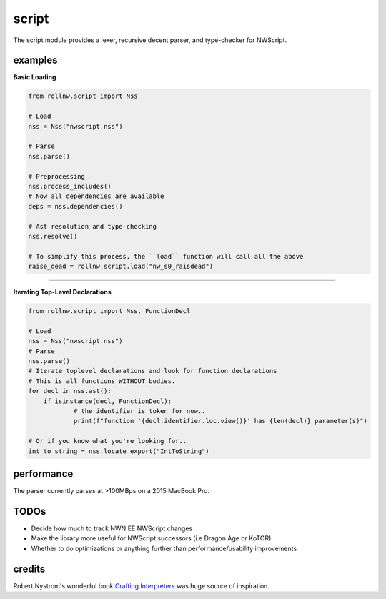script
======

The script module provides a lexer, recursive decent parser, and type-checker for NWScript.

examples
--------

**Basic Loading**

.. code:: python

    from rollnw.script import Nss

    # Load
    nss = Nss("nwscript.nss")

    # Parse
    nss.parse()

    # Preprocessing
    nss.process_includes()
    # Now all dependencies are available
    deps = nss.dependencies()

    # Ast resolution and type-checking
    nss.resolve()

    # To simplify this process, the ``load`` function will call all the above
    raise_dead = rollnw.script.load("nw_s0_raisdead")

-------------------------------------------------------------------------------

**Iterating Top-Level Declarations**

.. code:: python

    from rollnw.script import Nss, FunctionDecl

    # Load
    nss = Nss("nwscript.nss")
    # Parse
    nss.parse()
    # Iterate toplevel declarations and look for function declarations
    # This is all functions WITHOUT bodies.
    for decl in nss.ast():
    	if isinstance(decl, FunctionDecl):
    		# the identifier is token for now..
    		print(f"function '{decl.identifier.loc.view()}' has {len(decl)} parameter(s)")

    # Or if you know what you're looking for..
    int_to_string = nss.locate_export("IntToString")

performance
-----------

The parser currently parses at >100MBps on a 2015 MacBook Pro.

TODOs
-----

- Decide how much to track NWN:EE NWScript changes
- Make the library more useful for NWScript successors (i.e Dragon Age or KoTOR)
- Whether to do optimizations or anything further than performance/usability improvements

credits
-------

Robert Nystrom's wonderful book `Crafting Interpreters <https://craftinginterpreters.com/>`__
was huge source of inspiration.
